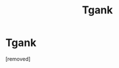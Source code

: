#+TITLE: Tgank

* Tgank
:PROPERTIES:
:Author: Alissa_breeze
:Score: 1
:DateUnix: 1583352614.0
:DateShort: 2020-Mar-04
:FlairText: Discussion
:END:
[removed]

